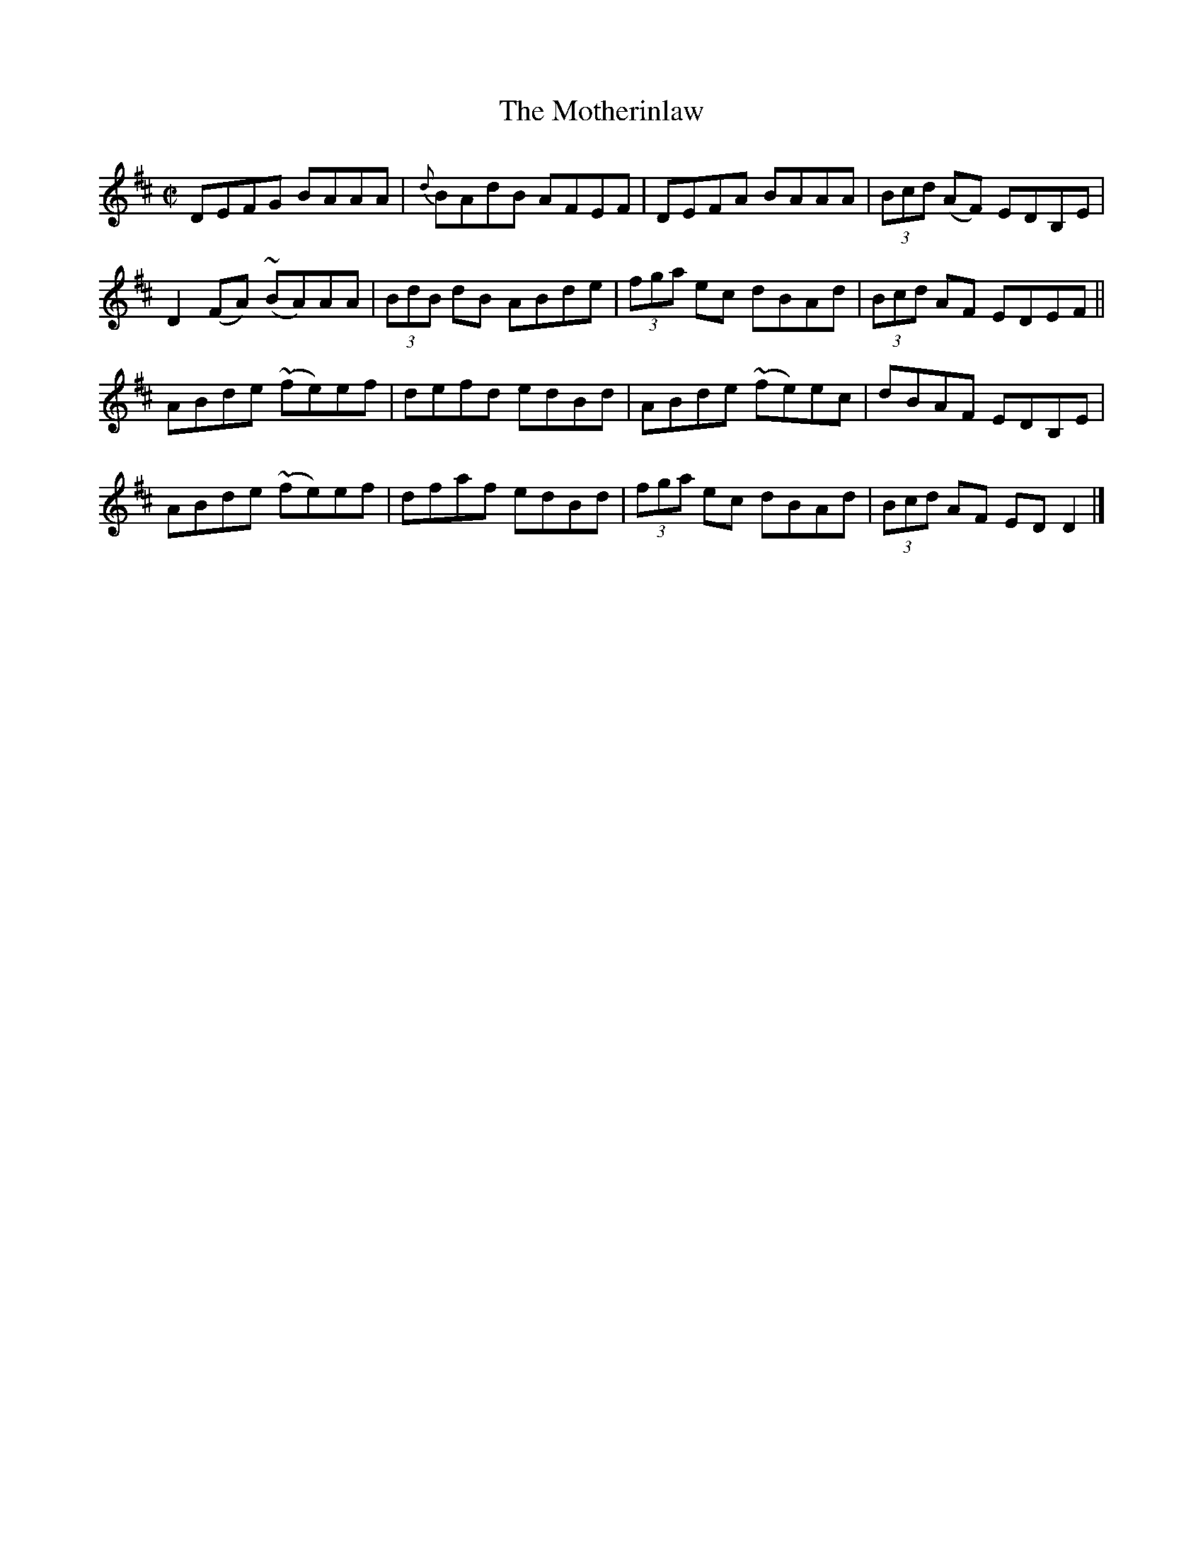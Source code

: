 X:1331
T:The Motherinlaw
R:Reel
N:Collected by McFadden
B:O'Neill's 1331
M:C|
L:1/8
K:D
DEFG BAAA|{d}BAdB AFEF|DEFA BAAA|(3Bcd (AF) EDB,E|
D2(FA) (~BA)AA|(3BdB dB ABde|(3fga ec dBAd|(3Bcd AF EDEF||
ABde ~(fe)ef|defd edBd|ABde (~fe)ec|dBAF EDB,E|
ABde ~(fe)ef|dfaf edBd|(3fga ec dBAd|(3Bcd AF EDD2|]
